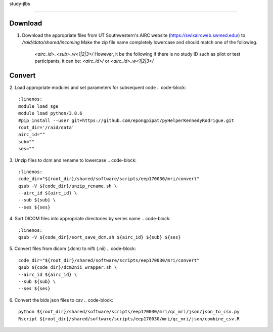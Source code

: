 study-jlbs

=====

Download
------------

1. Download the appropriate files from UT Southwestern's AIRC website (`https://swlxaircweb.swmed.edu/ <https://swlxaircweb.swmed.edu/>`_) to `/raid/data/shared/incoming`
   Make the zip file name completely lowercase and should match one of the following. 
    `<airc_id>_<sub>_w<1|2|3>/`
    However, it be the following if there is no study ID such as pilot or test participants, it can be:
    `<airc_id>/` or `<airc_id>_w<1|2|3>/`

Convert
------------

2. Load appropriate modules and set parameters for subsequent code
.. code-block:: 
   :linenos:
   module load sge
   module load python/3.8.6
   #pip install --user git+https://github.com/epongpipat/pyHelperKennedyRodrigue.git
   root_dir='/raid/data'
   airc_id=""
   sub=""
   ses=""

3. Unzip files to dcm and rename to lowercase
.. code-block::
   :linenos:
   code_dir="${root_dir}/shared/software/scripts/eep170030/mri/convert"
   qsub -V ${code_dir}/unzip_rename.sh \
   --airc_id ${airc_id} \
   --sub ${sub} \
   --ses ${ses}

4. Sort DICOM files into appropriate directories by series name
.. code-block::
   :linenos:
   qsub -V ${code_dir}/sort_save_dcm.sh ${airc_id} ${sub} ${ses}

5. Convert files from dicom (.dcm) to nifti (.nii)
.. code-block::
   code_dir="${root_dir}/shared/software/scripts/eep170030/mri/convert"
   qsub ${code_dir}/dcm2nii_wrapper.sh \
   --airc_id ${airc_id} \
   --sub ${sub} \
   --ses ${ses}

6. Convert the bids json files to csv
.. code-block::
   python ${root_dir}/shared/software/scripts/eep170030/mri/qc_mri/json/json_to_csv.py
   Rscript ${root_dir}/shared/software/scripts/eep170030/mri/qc_mri/json/combine_csv.R

